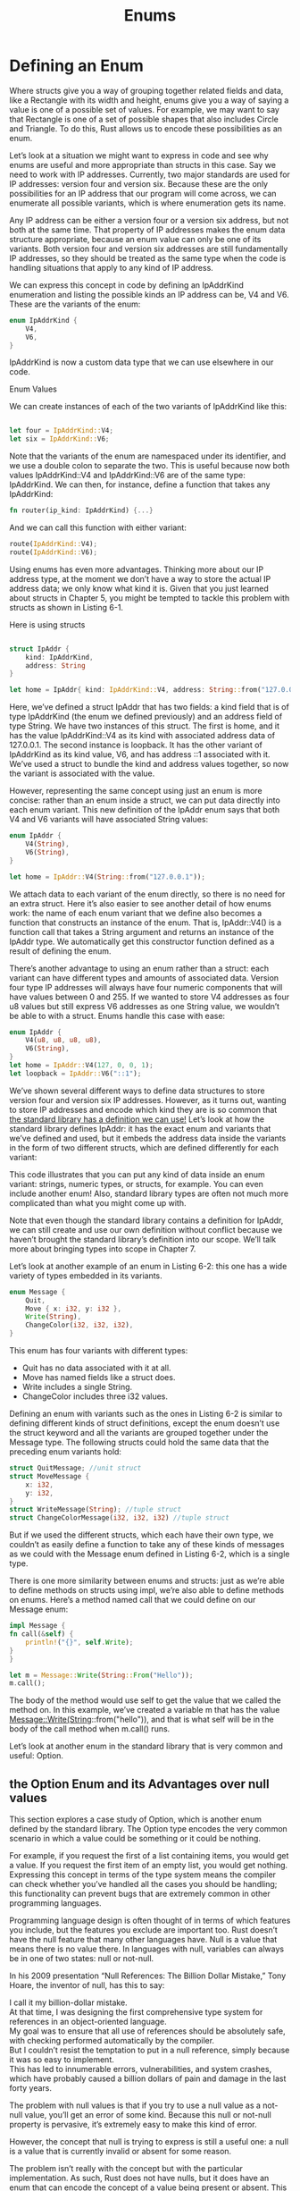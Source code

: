 #+TITLE: Enums

* Defining an Enum

Where structs give you a way of grouping together related fields and data, like a Rectangle with its width and height, enums give you a way of saying a value is one of a possible set of values. For example, we may want to say that Rectangle is one of a set of possible shapes that also includes Circle and Triangle. To do this, Rust allows us to encode these possibilities as an enum.

Let’s look at a situation we might want to express in code and see why enums are useful and more appropriate than structs in this case. Say we need to work with IP addresses. Currently, two major standards are used for IP addresses: version four and version six. Because these are the only possibilities for an IP address that our program will come across, we can enumerate all possible variants, which is where enumeration gets its name.

Any IP address can be either a version four or a version six address, but not both at the same time. That property of IP addresses makes the enum data structure appropriate, because an enum value can only be one of its variants. Both version four and version six addresses are still fundamentally IP addresses, so they should be treated as the same type when the code is handling situations that apply to any kind of IP address.

We can express this concept in code by defining an IpAddrKind enumeration and listing the possible kinds an IP address can be, V4 and V6. These are the variants of the enum:


#+begin_src rust
  enum IpAddrKind {
      V4,
      V6,
  }
#+end_src

IpAddrKind is now a custom data type that we can use elsewhere in our code.

Enum Values

We can create instances of each of the two variants of IpAddrKind like this:
#+begin_src rust

    let four = IpAddrKind::V4;
    let six = IpAddrKind::V6;

#+end_src

Note that the variants of the enum are namespaced under its identifier, and we use a double colon to separate the two. This is useful because now both values IpAddrKind::V4 and IpAddrKind::V6 are of the same type: IpAddrKind. We can then, for instance, define a function that takes any IpAddrKind:

#+begin_src rust
  fn router(ip_kind: IpAddrKind) {...}
#+end_src

And we can call this function with either variant:

#+begin_src rust
    route(IpAddrKind::V4);
    route(IpAddrKind::V6);
#+end_src

Using enums has even more advantages. Thinking more about our IP address type, at the moment we don’t have a way to store the actual IP address data; we only know what kind it is. Given that you just learned about structs in Chapter 5, you might be tempted to tackle this problem with structs as shown in Listing 6-1.

Here is using structs

#+begin_src rust

  struct IpAddr {
      kind: IpAddrKind,
      address: String
  }

  let home = IpAddr{ kind: IpAddrKind::V4, address: String::from("127.0.0.1") };
#+end_src


Here, we’ve defined a struct IpAddr that has two fields: a kind field that is of type IpAddrKind (the enum we defined previously) and an address field of type String. We have two instances of this struct. The first is home, and it has the value IpAddrKind::V4 as its kind with associated address data of 127.0.0.1. The second instance is loopback. It has the other variant of IpAddrKind as its kind value, V6, and has address ::1 associated with it. We’ve used a struct to bundle the kind and address values together, so now the variant is associated with the value.

However, representing the same concept using just an enum is more concise: rather than an enum inside a struct, we can put data directly into each enum variant. This new definition of the IpAddr enum says that both V4 and V6 variants will have associated String values:

#+begin_src rust
  enum IpAddr {
      V4(String),
      V6(String),
  }

  let home = IpAddr::V4(String::from("127.0.0.1"));
#+end_src

We attach data to each variant of the enum directly, so there is no need for an extra struct. Here it’s also easier to see another detail of how enums work: the name of each enum variant that we define also becomes a function that constructs an instance of the enum. That is, IpAddr::V4() is a function call that takes a String argument and returns an instance of the IpAddr type. We automatically get this constructor function defined as a result of defining the enum.

There’s another advantage to using an enum rather than a struct: each variant can have different types and amounts of associated data. Version four type IP addresses will always have four numeric components that will have values between 0 and 255. If we wanted to store V4 addresses as four u8 values but still express V6 addresses as one String value, we wouldn’t be able to with a struct. Enums handle this case with ease:

#+begin_src rust
  enum IpAddr {
      V4(u8, u8, u8, u8),
      V6(String),
  }
  let home = IpAddr::V4(127, 0, 0, 1);
  let loopback = IpAddr::V6("::1");
  #+end_src

  We’ve shown several different ways to define data structures to store version four and version six IP addresses. However, as it turns out, wanting to store IP addresses and encode which kind they are is so common that [[https://doc.rust-lang.org/std/net/enum.IpAddr.html][the standard library has a definition we can use!]] Let’s look at how the standard library defines IpAddr: it has the exact enum and variants that we’ve defined and used, but it embeds the address data inside the variants in the form of two different structs, which are defined differently for each variant:

This code illustrates that you can put any kind of data inside an enum variant: strings, numeric types, or structs, for example. You can even include another enum! Also, standard library types are often not much more complicated than what you might come up with.

Note that even though the standard library contains a definition for IpAddr, we can still create and use our own definition without conflict because we haven’t brought the standard library’s definition into our scope. We’ll talk more about bringing types into scope in Chapter 7.

Let’s look at another example of an enum in Listing 6-2: this one has a wide variety of types embedded in its variants.

#+begin_src rust
  enum Message {
      Quit,
      Move { x: i32, y: i32 },
      Write(String),
      ChangeColor(i32, i32, i32),
  }
#+end_src

This enum has four variants with different types:

  - Quit has no data associated with it at all.
  - Move has named fields like a struct does.
  - Write includes a single String.
  - ChangeColor includes three i32 values.

  
Defining an enum with variants such as the ones in Listing 6-2 is similar to defining different kinds of struct definitions, except the enum doesn’t use the struct keyword and all the variants are grouped together under the Message type. The following structs could hold the same data that the preceding enum variants hold:


#+begin_src rust
  struct QuitMessage; //unit struct
  struct MoveMessage {
      x: i32,
      y: i32,
  }
  struct WriteMessage(String); //tuple struct
  struct ChangeColorMessage(i32, i32, i32) //tuple struct
#+end_src

But if we used the different structs, which each have their own type, we couldn’t as easily define a function to take any of these kinds of messages as we could with the Message enum defined in Listing 6-2, which is a single type.

There is one more similarity between enums and structs: just as we’re able to define methods on structs using impl, we’re also able to define methods on enums. Here’s a method named call that we could define on our Message enum:


#+begin_src rust
    impl Message {
	fn call(&self) {
	    println!("{}", self.Write);
	}
    }

    let m = Message::Write(String::From("Hello"));
    m.call();
#+end_src

The body of the method would use self to get the value that we called the method on. In this example, we’ve created a variable m that has the value Message::Write(String::from("hello")), and that is what self will be in the body of the call method when m.call() runs.

Let’s look at another enum in the standard library that is very common and useful: Option.


** the Option Enum and its Advantages over null values

This section explores a case study of Option, which is another enum defined by the standard library. The Option type encodes the very common scenario in which a value could be something or it could be nothing.

For example, if you request the first of a list containing items, you would get a value. If you request the first item of an empty list, you would get nothing. Expressing this concept in terms of the type system means the compiler can check whether you’ve handled all the cases you should be handling; this functionality can prevent bugs that are extremely common in other programming languages.

Programming language design is often thought of in terms of which features you include, but the features you exclude are important too. Rust doesn’t have the null feature that many other languages have. Null is a value that means there is no value there. In languages with null, variables can always be in one of two states: null or not-null.

In his 2009 presentation “Null References: The Billion Dollar Mistake,” Tony Hoare, the inventor of null, has this to say:

#+begin_verse
I call it my billion-dollar mistake.
At that time, I was designing the first comprehensive type system for references in an object-oriented language.
My goal was to ensure that all use of references should be absolutely safe, with checking performed automatically by the compiler.
But I couldn’t resist the temptation to put in a null reference, simply because it was so easy to implement.
This has led to innumerable errors, vulnerabilities, and system crashes, which have probably caused a billion dollars of pain and damage in the last forty years.
#+end_verse

The problem with null values is that if you try to use a null value as a not-null value, you’ll get an error of some kind. Because this null or not-null property is pervasive, it’s extremely easy to make this kind of error.

However, the concept that null is trying to express is still a useful one: a null is a value that is currently invalid or absent for some reason.

The problem isn’t really with the concept but with the particular implementation. As such, Rust does not have nulls, but it does have an enum that can encode the concept of a value being present or absent. This enum is Option<T>, and it is defined by the standard library as follows:

#+begin_src rust
enum Option<T> {
    None,
    Some(T),
}
#+end_src
    
The Option<T> enum is so useful that it’s even included in the prelude; you don’t need to bring it into scope explicitly. Its variants are also included in the prelude: you can use Some and None directly without the Option:: prefix. The Option<T> enum is still just a regular enum, and Some(T) and None are still variants of type Option<T>.

The <T> syntax is a feature of Rust we haven’t talked about yet. It’s a generic type parameter, and we’ll cover generics in more detail in Chapter 10. For now, all you need to know is that <T> means the Some variant of the Option enum can hold one piece of data of any type, and that each concrete type that gets used in place of T makes the overall Option<T> type a different type. Here are some examples of using Option values to hold number types and string types:

#+begin_src rust
  let some_number = Some(5);
  let some_char = Some('e');

  let absent_number =: Option<i32> = None;
#+end_src


The type of some_number is Option<i32>. The type of some_char is Option<char>, which is a different type. Rust can infer these types because we’ve specified a value inside the Some variant. For absent_number, Rust requires us to annotate the overall Option type: the compiler can’t infer the type that the corresponding Some variant will hold by looking only at a None value. Here, we tell Rust that we mean for absent_number to be of type Option<i32>.

When we have a Some value, we know that a value is present and the value is held within the Some. When we have a None value, in some sense, it means the same thing as null: we don’t have a valid value. So why is having Option<T> any better than having null?

In short, because Option<T> and T (where T can be any type) are different types, the compiler won’t let us use an Option<T> value as if it were definitely a valid value. For example, this code won’t compile because it’s trying to add an i8 to an Option<i8>:


#+begin_src rust
  // THIS WILL NOT COMPLILE! They are different types
  let x: i8 = 5;
  let y: Option<i8> = Some(5);

  let num = x + y;
#+end_src

if we run this code, we get an error message like this:

#+begin_src bash
$ cargo run
   Compiling enums v0.1.0 (file:///projects/enums)
error[E0277]: cannot add `Option<i8>` to `i8`
 --> src/main.rs:5:17
  |
5 |     let sum = x + y;
  |                 ^ no implementation for `i8 + Option<i8>`
  |
  = help: the trait `Add<Option<i8>>` is not implemented for `i8`
  = help: the following other types implement trait `Add<Rhs>`:
            <&'a f32 as Add<f32>>
            <&'a f64 as Add<f64>>
            <&'a i128 as Add<i128>>
            <&'a i16 as Add<i16>>
            <&'a i32 as Add<i32>>
            <&'a i64 as Add<i64>>
            <&'a i8 as Add<i8>>
            <&'a isize as Add<isize>>
          and 48 others

For more information about this error, try `rustc --explain E0277`.
error: could not compile `enums` due to previous error

#+end_src

Intense! In effect, this error message means that Rust doesn’t understand how to add an i8 and an Option<i8>, because they’re different types. When we have a value of a type like i8 in Rust, the compiler will ensure that we always have a valid value. We can proceed confidently without having to check for null before using that value. Only when we have an Option<i8> (or whatever type of value we’re working with) do we have to worry about possibly not having a value, and the compiler will make sure we handle that case before using the value.

In other words, you have to convert an Option<T> to a T before you can perform T operations with it. Generally, this helps catch one of the most common issues with null: assuming that something isn’t null when it actually is.

Eliminating the risk of incorrectly assuming a not-null value helps you to be more confident in your code. In order to have a value that can possibly be null, you must explicitly opt in by making the type of that value Option<T>. Then, when you use that value, you are required to explicitly handle the case when the value is null. Everywhere that a value has a type that isn’t an Option<T>, you can safely assume that the value isn’t null. This was a deliberate design decision for Rust to limit null’s pervasiveness and increase the safety of Rust code.

So, how do you get the T value out of a Some variant when you have a value of type Option<T> so you can use that value? The Option<T> enum has a large number of methods that are useful in a variety of situations; you can check them out in its documentation. Becoming familiar with the methods on Option<T> will be extremely useful in your journey with Rust.

In general, in order to use an Option<T> value, you want to have code that will handle each variant. You want some code that will run only when you have a Some(T) value, and this code is allowed to use the inner T. You want some other code to run if you have a None value, and that code doesn’t have a T value available. The match expression is a control flow construct that does just this when used with enums: it will run different code depending on which variant of the enum it has, and that code can use the data inside the matching value.
